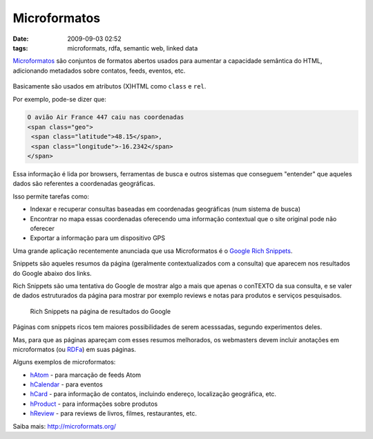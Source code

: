 Microformatos
#############
:date: 2009-09-03 02:52
:tags: microformats, rdfa, semantic web, linked data

`Microformatos <http://microformats.org/>`_ são conjuntos de formatos abertos usados para aumentar a capacidade semântica do HTML, adicionando metadados sobre contatos, feeds, eventos, etc.

.. figure:: images/microformats-logo.png
   :alt: Microformatos
   :class: align-center

Basicamente são usados em atributos (X)HTML como ``class`` e ``rel``.

Por exemplo, pode-se dizer que:

.. code-block:: html

    O avião Air France 447 caiu nas coordenadas
    <span class="geo">
     <span class="latitude">48.15</span>,
     <span class="longitude">-16.2342</span>
    </span>

Essa informação é lida por browsers, ferramentas de busca e outros sistemas que conseguem "entender" que aqueles dados são referentes a coordenadas geográficas.

Isso permite tarefas como:

* Indexar e recuperar consultas baseadas em coordenadas geográficas (num sistema de busca)

* Encontrar no mapa essas coordenadas oferecendo uma informação contextual que o site original pode não oferecer

* Exportar a informação para um dispositivo GPS

Uma grande aplicação recentemente anunciada que usa Microformatos é o `Google Rich Snippets <https://support.google.com/webmasters/answer/99170?hl=en>`_.

Snippets são aqueles resumos da página (geralmente contextualizados com a consulta) que aparecem nos resultados do Google abaixo dos links.

Rich Snippets são uma tentativa do Google de mostrar algo a mais que apenas o conTEXTO da sua consulta, e se valer de dados estruturados da página para mostrar por exemplo reviews e notas para produtos e serviços pesquisados.

.. figure:: images/rich-snippets.png
   :alt: Rich Snippets na página de resultados do Google
   :class: align-center

   Rich Snippets na página de resultados do Google

Páginas com snippets ricos tem maiores possibilidades de serem acesssadas, segundo experimentos deles.

Mas, para que as páginas apareçam com esses resumos melhorados, os webmasters devem incluir anotações em microformatos (ou `RDFa <http://rdfa.info/>`_) em suas páginas.

Alguns exemplos de microformatos:

* `hAtom`_ - para marcação de feeds Atom

* `hCalendar`_ - para eventos

* `hCard`_ - para informação de contatos, incluindo endereço, localização geográfica, etc.

* `hProduct`_ - para informações sobre produtos

* `hReview`_ - para reviews de livros, filmes, restaurantes, etc.

Saiba mais: http://microformats.org/

.. _hAtom: http://microformats.org/wiki/hatom
.. _hCalendar: http://microformats.org/wiki/hcalendar
.. _hCard: http://microformats.org/wiki/hcard
.. _hProduct: http://microformats.org/wiki/hproduct
.. _hReview: http://microformats.org/wiki/hreview

